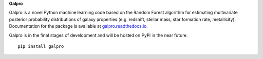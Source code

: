 **Galpro**

Galpro is a novel Python machine learning code based on the Random Forest algorithm for estimating multivariate 
posterior probability distributions of galaxy properties (e.g. redshift, stellar mass, star formation rate,
metallicity). Documentation for the package is available at `galpro.readthedocs.io <https://galpro.readthedocs.io/>`_.

Galpro is in the final stages of development and will be hosted on PyPI in the near future::

    pip install galpro

